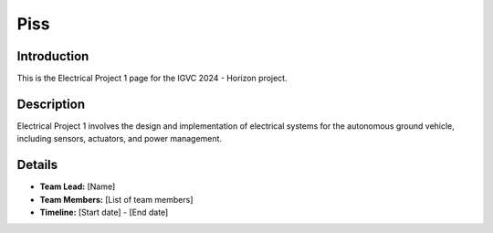 ==============
Piss
==============

Introduction
------------

This is the Electrical Project 1 page for the IGVC 2024 - Horizon project.

Description
-----------

Electrical Project 1 involves the design and implementation of electrical systems for the autonomous ground vehicle, including sensors, actuators, and power management.

Details
-------

- **Team Lead:** [Name]
- **Team Members:** [List of team members]
- **Timeline:** [Start date] - [End date]
